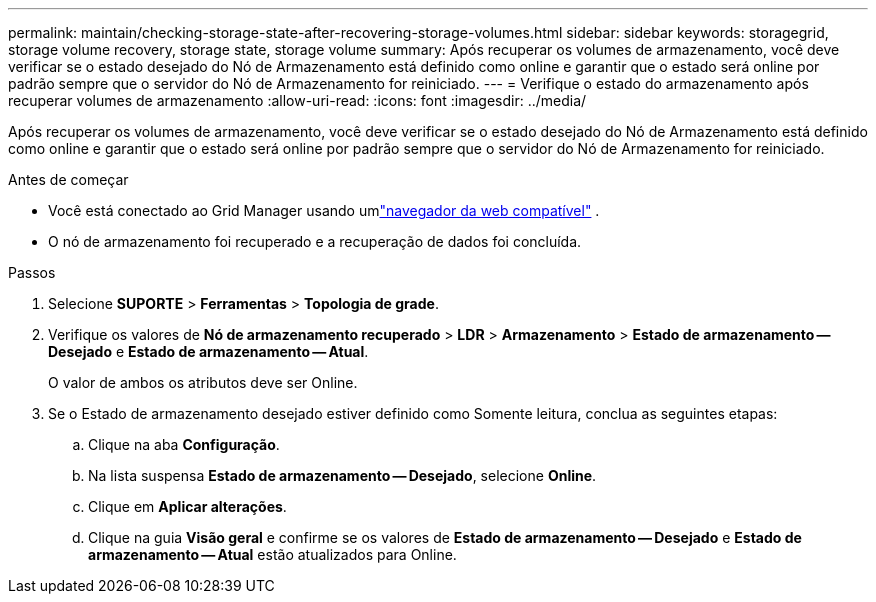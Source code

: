 ---
permalink: maintain/checking-storage-state-after-recovering-storage-volumes.html 
sidebar: sidebar 
keywords: storagegrid, storage volume recovery, storage state, storage volume 
summary: Após recuperar os volumes de armazenamento, você deve verificar se o estado desejado do Nó de Armazenamento está definido como online e garantir que o estado será online por padrão sempre que o servidor do Nó de Armazenamento for reiniciado. 
---
= Verifique o estado do armazenamento após recuperar volumes de armazenamento
:allow-uri-read: 
:icons: font
:imagesdir: ../media/


[role="lead"]
Após recuperar os volumes de armazenamento, você deve verificar se o estado desejado do Nó de Armazenamento está definido como online e garantir que o estado será online por padrão sempre que o servidor do Nó de Armazenamento for reiniciado.

.Antes de começar
* Você está conectado ao Grid Manager usando umlink:../admin/web-browser-requirements.html["navegador da web compatível"] .
* O nó de armazenamento foi recuperado e a recuperação de dados foi concluída.


.Passos
. Selecione *SUPORTE* > *Ferramentas* > *Topologia de grade*.
. Verifique os valores de *Nó de armazenamento recuperado* > *LDR* > *Armazenamento* > *Estado de armazenamento -- Desejado* e *Estado de armazenamento -- Atual*.
+
O valor de ambos os atributos deve ser Online.

. Se o Estado de armazenamento desejado estiver definido como Somente leitura, conclua as seguintes etapas:
+
.. Clique na aba *Configuração*.
.. Na lista suspensa *Estado de armazenamento -- Desejado*, selecione *Online*.
.. Clique em *Aplicar alterações*.
.. Clique na guia *Visão geral* e confirme se os valores de *Estado de armazenamento -- Desejado* e *Estado de armazenamento -- Atual* estão atualizados para Online.



